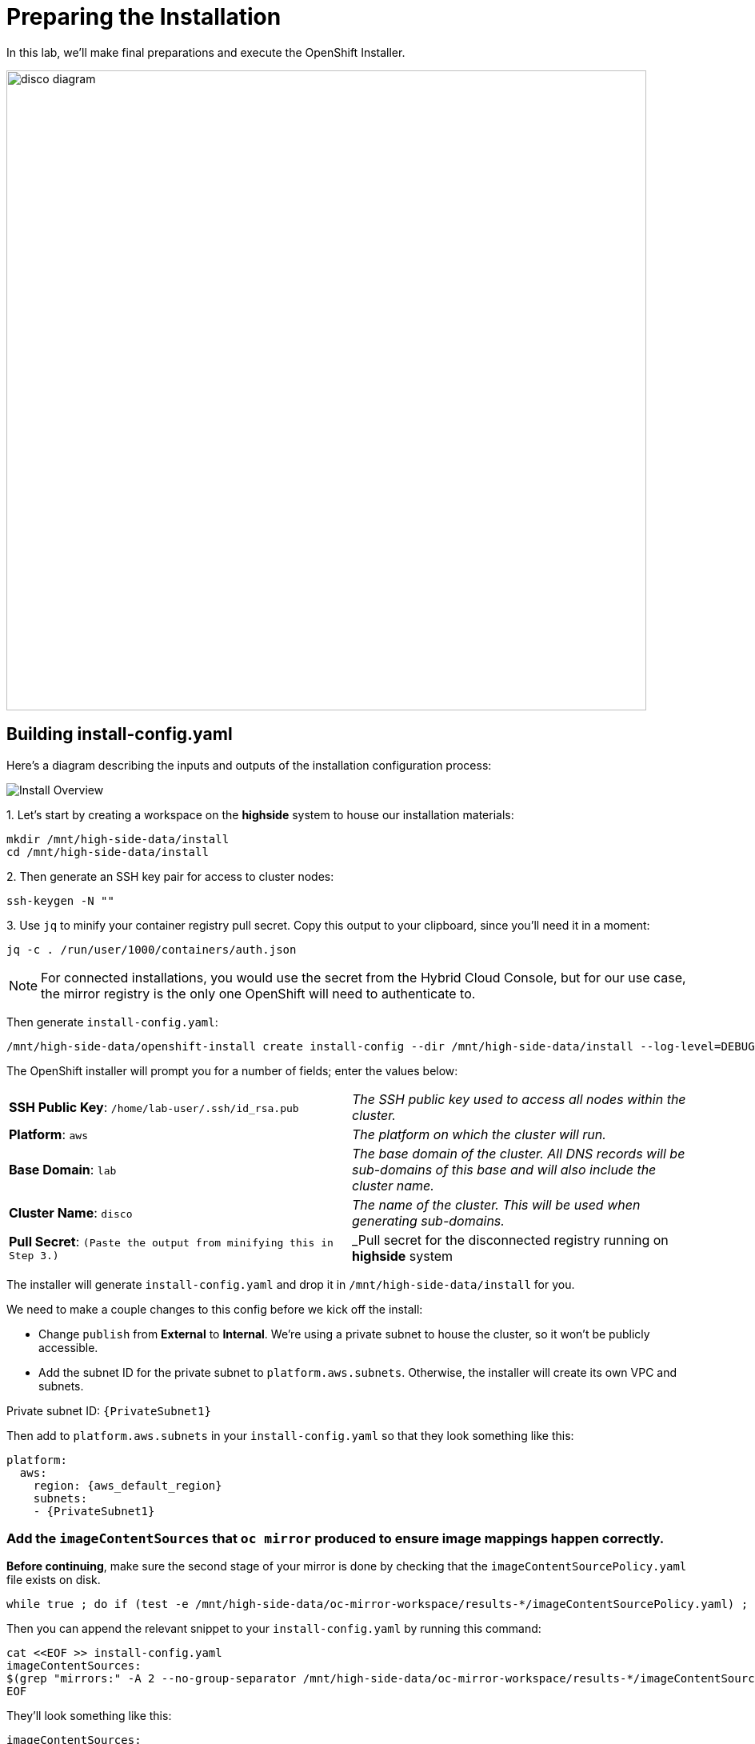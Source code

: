 = Preparing the Installation

In this lab, we'll make final preparations and execute the OpenShift Installer.

image::disco-3.svg[disco diagram,800]

== Building install-config.yaml

Here's a diagram describing the inputs and outputs of the installation configuration process: 

image::install-overview.png[Install Overview]

{counter:install}. Let's start by creating a workspace on the [.highside]#*highside* system# to house our installation materials:

[.highside,source,bash,role=execute,subs="attributes"]
----
mkdir /mnt/high-side-data/install
cd /mnt/high-side-data/install
----

{counter:install}. Then generate an SSH key pair for access to cluster nodes:

[.highside,source,bash,role=execute,subs="attributes"]
----
ssh-keygen -N ""
----

{counter:install}. Use `jq` to minify your container registry pull secret.
Copy this output to your clipboard, since you'll need it in a moment:

[.highside,source,bash,role=execute,subs="attributes"]
----
jq -c . /run/user/1000/containers/auth.json
----

[NOTE]
--
For connected installations, you would use the secret from the Hybrid Cloud Console, but for our use case, the mirror registry is the only one OpenShift will need to authenticate to.
--

Then generate `install-config.yaml`:

[.highside,source,bash,role=execute,subs="attributes"]
----
/mnt/high-side-data/openshift-install create install-config --dir /mnt/high-side-data/install --log-level=DEBUG
----

The OpenShift installer will prompt you for a number of fields;
enter the values below:


[cols="a,a"]
|===
| *SSH Public Key*: `/home/lab-user/.ssh/id_rsa.pub`
| _The SSH public key used to access all nodes within the cluster._

| *Platform*: `aws`
| _The platform on which the cluster will run._

| *Base Domain*: `lab`
| _The base domain of the cluster. All DNS records will be sub-domains of this base and will also include the cluster name._

| *Cluster Name*: `disco`
| _The name of the cluster. This will be used when generating sub-domains._

| *Pull Secret*: `(Paste the output from minifying this in Step 3.)`
| _Pull secret for the disconnected registry running on *highside* system

|===

The installer will generate `install-config.yaml` and drop it in `/mnt/high-side-data/install` for you.

We need to make a couple changes to this config before we kick off the install:

 ** Change `publish` from *External* to *Internal*. We're using a private subnet to house the cluster, so it won't be publicly accessible.
 ** Add the subnet ID for the private subnet to `platform.aws.subnets`. Otherwise, the installer will create its own VPC and subnets.

Private subnet ID: `{PrivateSubnet1}`

Then add to `platform.aws.subnets` in your `install-config.yaml` so that they look something like this:

[source,yaml,role=execute,subs="attributes"]
----
platform:
  aws:
    region: {aws_default_region}
    subnets:
    - {PrivateSubnet1}
----

//  ** Modify the `machineNetwork` to match the IPv4 CIDR blocks from the private subnets.
// Otherwise your control plane and compute nodes will be assigned IP addresses that are out of range and break the install.
// You can retrieve them by running this command from your workstation:
// +
// [source,bash,role=execute,subs="attributes"]
// ----
// aws ec2 describe-subnets | jq '[.Subnets[] | select(.Tags[].Value | contains ("Private")).CidrBlock] | unique | map("cidr: " + .)' | yq read -P - | sed "s/'//g"
// ----
// +
// Then use them to *replace the existing* `networking.machineNetwork` *entry* in your `install-config.yaml` so that they look something like this: ```bash ...
// networking:   clusterNetwork:

//   *** cidr: 10.128.0.0/14 hostPrefix: 23   machineNetwork:
//   *** cidr: 10.0.48.0/20
//   *** cidr: 10.0.64.0/20
//   *** cidr: 10.0.80.0/20 ...

=== Add the `imageContentSources` that `oc mirror` produced to ensure image mappings happen correctly.

*Before continuing*, make sure the second stage of your mirror is done by checking that the `imageContentSourcePolicy.yaml` file exists on disk.

[.highside,source,bash,role=execute,subs="attributes"]
----
while true ; do if (test -e /mnt/high-side-data/oc-mirror-workspace/results-*/imageContentSourcePolicy.yaml) ; then break; fi; sleep 5; done
----

Then you can append the relevant snippet to your `install-config.yaml` by running this command:

[.highside,source,bash,role=execute]
----
cat <<EOF >> install-config.yaml
imageContentSources:
$(grep "mirrors:" -A 2 --no-group-separator /mnt/high-side-data/oc-mirror-workspace/results-*/imageContentSourcePolicy.yaml)
EOF
----

They'll look something like this:

[source,yaml,role=execute,subs="attributes"]
----
imageContentSources:
  - mirrors:
    - ip-10-0-51-206.ec2.internal:8443/ubi8/ubi
    source: registry.redhat.io/ubi8/ubi
  - mirrors:
     - ip-10-0-51-206.ec2.internal:8443/openshift/release-images
     source: quay.io/openshift-release-dev/ocp-release
  - mirrors:
     - ip-10-0-51-206.ec2.internal:8443/openshift/release
     source: quay.io/openshift-release-dev/ocp-v4.0-art-dev
----

// [NOTE]
// Instead of adding this field to the `install-config.yaml` you could drop the `imageContentSourcePolicy.yaml` file in the manifests directory after running `openshift-install create manifests` to achieve the same result.

** Add the root CA of our mirror registry (`/mnt/high-side-data/quay/quay-install/quay-rootCA/rootCA.pem`) to the trust bundle using the `additionalTrustBundle` field by running this command:

[.highside,source,bash,role=execute]
----
cat <<EOF >> install-config.yaml
additionalTrustBundle: |
$(sed 's/^/  /' /mnt/high-side-data/quay/quay-install/quay-rootCA/rootCA.pem)
EOF
----

It should look something like this:

[source,yaml,subs="attributes"]
----
additionalTrustBundle: |
  -----BEGIN CERTIFICATE-----
  ...
  -----END CERTIFICATE-----
----

. Then make a backup of your `install-config.yaml` since the installer will consume (and delete) it:
[.highside,source,bash,role=execute,subs="attributes"]
----
cd /mnt/high-side-data/install
cp install-config.yaml install-config.yaml.backup
----

== Check your work

TODO add complete install-config.yaml

== Running the Installation

We're ready to run the install!
Let's kick off the cluster installation:

[.highside,source,bash,role=execute,subs="attributes"]
----
/mnt/high-side-data/openshift-install create cluster --log-level=DEBUG --dir /mnt/high-side-data/install
----
[.output]
----
...
INFO Install complete!
INFO To access the cluster as the system:admin user when using 'oc', run 'export KUBECONFIG=/home/myuser/install_dir/auth/kubeconfig'
INFO Access the OpenShift web-console here: https://console-openshift-console.apps.disco.lab
INFO Login to the console with user: "kubeadmin", and password: "password"
INFO Time elapsed: 30m49s
----

The installation process should take about 30 minutes.
